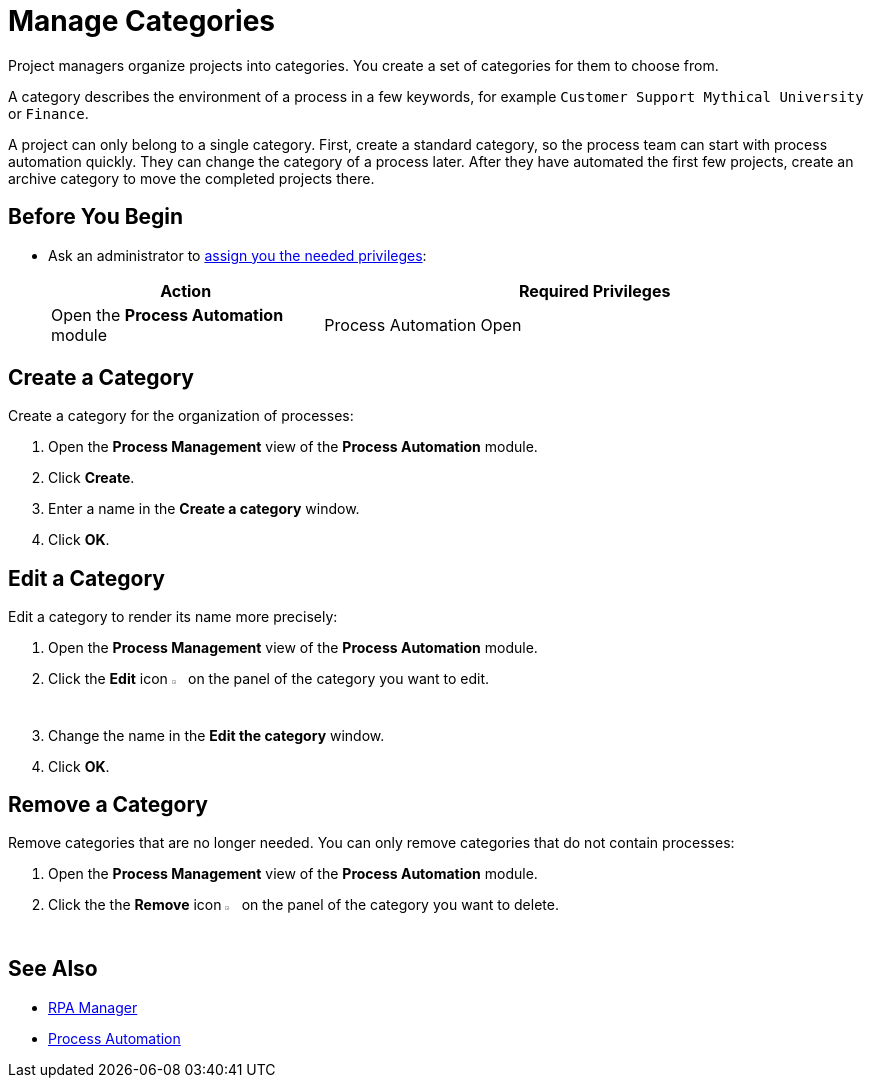 = Manage Categories

Project managers organize projects into categories. You create a set of categories for them to choose from.

A category describes the environment of a process in a few keywords, for example `Customer Support Mythical University` or `Finance`.

A project can only belong to a single category. First, create a standard category, so the process team can start with process automation quickly. They can change the category of a process later. After they have automated the first few projects, create an archive category to move the completed projects there.

== Before You Begin

* Ask an administrator to xref:usermanagement-manage.adoc#assign-privileges-to-a-user[assign you the needed privileges]:
+
[cols="1,2"]
|===
|*Action* |*Required Privileges*

|Open the *Process Automation* module
|Process Automation Open

|===

== Create a Category

Create a category for the organization of processes:

. Open the *Process Management* view of the *Process Automation* module.
. Click *Create*.
. Enter a name in the *Create a category* window.
. Click *OK*.

== Edit a Category

Edit a category to render its name more precisely:

. Open the *Process Management* view of the *Process Automation* module.
. Click the *Edit* icon image:edit-icon.png[pen-to-square symbol,1.5%,1.5%] on the panel of the category you want to edit.
. Change the name in the *Edit the category* window.
. Click *OK*.

== Remove a Category

Remove categories that are no longer needed. You can only remove categories that do not contain processes:

. Open the *Process Management* view of the *Process Automation* module.
. Click the the *Remove* icon image:delete-icon.png[trash symbol,1.5%,1.5%] on the panel of the category you want to delete.

== See Also

* xref:index.adoc[RPA Manager]
* xref:processautomation-overview.adoc[Process Automation]
